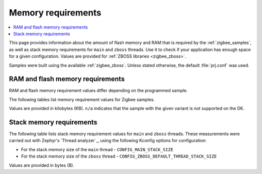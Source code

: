 .. _zigbee_memory:

Memory requirements
###################

.. contents::
   :local:
   :depth: 2

This page provides information about the amount of flash memory and RAM that is required by the :ref:`zigbee_samples`, as well as stack memory requirements for ``main`` and ``zboss`` threads.
Use it to check if your application has enough space for a given configuration.
Values are provided for :ref:`ZBOSS libraries <zigbee_zboss>`.

Samples were built using the available :ref:`zigbee_zboss`.
Unless stated otherwise, the default :file:`prj.conf` was used.

RAM and flash memory requirements
*********************************

RAM and flash memory requirement values differ depending on the programmed sample.

The following tables list memory requirement values for Zigbee samples.

Values are provided in kilobytes (KB).
``n/a`` indicates that the sample with the given variant is not supported on the DK.

.. tabs::

   .. group-tab:: nRF52840

      The following table lists memory requirements for samples running on the `nRF52840 DK <Board support_>`_ (`nrf52840dk`_).

      +------------------------------------------------------------------------------------------------------------------------+------------------------+-------------------------+--------------------------------+---------------------------+-----------+------------------------+-----------+
      | Sample                                                                                                                 | ROM, ZBOSS stack + App | ROM, MCUboot bootloader | ROM, ZBOSS non-volatile memory | ROM, ZBOSS product config | Total ROM | RAM, ZBOSS stack + App | Total RAM |
      +========================================================================================================================+========================+=========================+================================+===========================+===========+========================+===========+
      | :ref:`Network coordinator <zigbee_network_coordinator_sample>`                                                         | 412                    | 0                       | 32                             | 4                         | 448       | 83                     | 83        |
      +------------------------------------------------------------------------------------------------------------------------+------------------------+-------------------------+--------------------------------+---------------------------+-----------+------------------------+-----------+
      | :ref:`Light bulb <zigbee_light_bulb_sample>`                                                                           | 436                    | 0                       | 32                             | 4                         | 472       | 63                     | 63        |
      +------------------------------------------------------------------------------------------------------------------------+------------------------+-------------------------+--------------------------------+---------------------------+-----------+------------------------+-----------+
      | :ref:`Light switch <zigbee_light_switch_sample>`                                                                       | 343                    | 0                       | 32                             | 4                         | 379       | 54                     | 54        |
      +------------------------------------------------------------------------------------------------------------------------+------------------------+-------------------------+--------------------------------+---------------------------+-----------+------------------------+-----------+
      | :ref:`Light switch <zigbee_light_switch_sample>` with :ref:`lib_zigbee_fota`                                           | 359                    | 48                      | 32                             | 4                         | 443       | 61                     | 61        |
      +------------------------------------------------------------------------------------------------------------------------+------------------------+-------------------------+--------------------------------+---------------------------+-----------+------------------------+-----------+
      | :ref:`Light switch <zigbee_light_switch_sample>` with :ref:`zigbee_light_switch_sample_nus`                            | 475                    | 0                       | 32                             | 4                         | 511       | 70                     | 70        |
      +------------------------------------------------------------------------------------------------------------------------+------------------------+-------------------------+--------------------------------+---------------------------+-----------+------------------------+-----------+
      | :ref:`Light switch <zigbee_light_switch_sample>` with :ref:`zigbee_light_switch_sample_nus` and :ref:`lib_zigbee_fota` | n/a                    | n/a                     | n/a                            | n/a                       | n/a       | n/a                    | n/a       |
      +------------------------------------------------------------------------------------------------------------------------+------------------------+-------------------------+--------------------------------+---------------------------+-----------+------------------------+-----------+
      | :ref:`NCP <zigbee_ncp_sample>`                                                                                         | 435                    | 0                       | 32                             | 4                         | 471       | 90                     | 90        |
      +------------------------------------------------------------------------------------------------------------------------+------------------------+-------------------------+--------------------------------+---------------------------+-----------+------------------------+-----------+
      | :ref:`NCP with USB transport <zigbee_ncp_sample>`                                                                      | 461                    | 64                      | 32                             | 4                         | 561       | 98                     | 98        |
      +------------------------------------------------------------------------------------------------------------------------+------------------------+-------------------------+--------------------------------+---------------------------+-----------+------------------------+-----------+
      | :ref:`Zigbee application template <zigbee_template_sample>`                                                            | 411                    | 0                       | 32                             | 4                         | 447       | 73                     | 73        |
      +------------------------------------------------------------------------------------------------------------------------+------------------------+-------------------------+--------------------------------+---------------------------+-----------+------------------------+-----------+
      | :ref:`Zigbee shell <zigbee_shell_sample>`                                                                              | 492                    | 0                       | 32                             | 4                         | 528       | 90                     | 90        |
      +------------------------------------------------------------------------------------------------------------------------+------------------------+-------------------------+--------------------------------+---------------------------+-----------+------------------------+-----------+
      | :ref:`Zigbee shell over USB <zigbee_shell_sample>`                                                                     | 526                    | 0                       | 32                             | 4                         | 562       | 98                     | 98        |
      +------------------------------------------------------------------------------------------------------------------------+------------------------+-------------------------+--------------------------------+---------------------------+-----------+------------------------+-----------+

   .. group-tab:: nRF52840 Dongle

      The following table lists memory requirements for samples running on the `nRF52840 Dongle DK <Board support_>`_  (`nrf52840dongle`_).

      +------------------------------------------------------------------------------------------------------------------------+------------------------+-------------------------+--------------------------------+---------------------------+-----------+------------------------+-----------+
      | Sample                                                                                                                 | ROM, ZBOSS stack + App | ROM, MCUboot bootloader | ROM, ZBOSS non-volatile memory | ROM, ZBOSS product config | Total ROM | RAM, ZBOSS stack + App | Total RAM |
      +========================================================================================================================+========================+=========================+================================+===========================+===========+========================+===========+
      | :ref:`Network coordinator <zigbee_network_coordinator_sample>`                                                         | n/a                    | n/a                     | n/a                            | n/a                       | n/a       | n/a                    | n/a       |
      +------------------------------------------------------------------------------------------------------------------------+------------------------+-------------------------+--------------------------------+---------------------------+-----------+------------------------+-----------+
      | :ref:`Light bulb <zigbee_light_bulb_sample>`                                                                           | n/a                    | n/a                     | n/a                            | n/a                       | n/a       | n/a                    | n/a       |
      +------------------------------------------------------------------------------------------------------------------------+------------------------+-------------------------+--------------------------------+---------------------------+-----------+------------------------+-----------+
      | :ref:`Light switch <zigbee_light_switch_sample>`                                                                       | n/a                    | n/a                     | n/a                            | n/a                       | n/a       | n/a                    | n/a       |
      +------------------------------------------------------------------------------------------------------------------------+------------------------+-------------------------+--------------------------------+---------------------------+-----------+------------------------+-----------+
      | :ref:`Light switch <zigbee_light_switch_sample>` with :ref:`lib_zigbee_fota`                                           | n/a                    | n/a                     | n/a                            | n/a                       | n/a       | n/a                    | n/a       |
      +------------------------------------------------------------------------------------------------------------------------+------------------------+-------------------------+--------------------------------+---------------------------+-----------+------------------------+-----------+
      | :ref:`Light switch <zigbee_light_switch_sample>` with :ref:`zigbee_light_switch_sample_nus`                            | n/a                    | n/a                     | n/a                            | n/a                       | n/a       | n/a                    | n/a       |
      +------------------------------------------------------------------------------------------------------------------------+------------------------+-------------------------+--------------------------------+---------------------------+-----------+------------------------+-----------+
      | :ref:`Light switch <zigbee_light_switch_sample>` with :ref:`zigbee_light_switch_sample_nus` and :ref:`lib_zigbee_fota` | n/a                    | n/a                     | n/a                            | n/a                       | n/a       | n/a                    | n/a       |
      +------------------------------------------------------------------------------------------------------------------------+------------------------+-------------------------+--------------------------------+---------------------------+-----------+------------------------+-----------+
      | :ref:`NCP <zigbee_ncp_sample>`                                                                                         | n/a                    | n/a                     | n/a                            | n/a                       | n/a       | n/a                    | n/a       |
      +------------------------------------------------------------------------------------------------------------------------+------------------------+-------------------------+--------------------------------+---------------------------+-----------+------------------------+-----------+
      | :ref:`NCP with USB transport <zigbee_ncp_sample>`                                                                      | 454                    | 4                       | 32                             | 4                         | 494       | 98                     | 98        |
      +------------------------------------------------------------------------------------------------------------------------+------------------------+-------------------------+--------------------------------+---------------------------+-----------+------------------------+-----------+
      | :ref:`Zigbee application template <zigbee_template_sample>`                                                            | n/a                    | n/a                     | n/a                            | n/a                       | n/a       | n/a                    | n/a       |
      +------------------------------------------------------------------------------------------------------------------------+------------------------+-------------------------+--------------------------------+---------------------------+-----------+------------------------+-----------+
      | :ref:`Zigbee shell <zigbee_shell_sample>`                                                                              | n/a                    | n/a                     | n/a                            | n/a                       | n/a       | n/a                    | n/a       |
      +------------------------------------------------------------------------------------------------------------------------+------------------------+-------------------------+--------------------------------+---------------------------+-----------+------------------------+-----------+
      | :ref:`Zigbee shell over USB <zigbee_shell_sample>`                                                                     | 521                    | 4                       | 32                             | 4                         | 561       | 101                    | 101       |
      +------------------------------------------------------------------------------------------------------------------------+------------------------+-------------------------+--------------------------------+---------------------------+-----------+------------------------+-----------+

   .. group-tab:: nRF5340

      The following table lists memory requirements for samples running on the `nRF5340 DK <Board support_>`_ (`nrf5340dk`_).

      +------------------------------------------------------------------------------------------------------------------------+------------------------+-------------------------+--------------------------------+---------------------------+-----------+------------------------+-----------+
      | Sample                                                                                                                 | ROM, ZBOSS stack + App | ROM, MCUboot bootloader | ROM, ZBOSS non-volatile memory | ROM, ZBOSS product config | Total ROM | RAM, ZBOSS stack + App | Total RAM |
      +========================================================================================================================+========================+=========================+================================+===========================+===========+========================+===========+
      | :ref:`Network coordinator <zigbee_network_coordinator_sample>`                                                         | 361                    | 0                       | 32                             | 4                         | 397       | 90                     | 90        |
      +------------------------------------------------------------------------------------------------------------------------+------------------------+-------------------------+--------------------------------+---------------------------+-----------+------------------------+-----------+
      | :ref:`Light bulb <zigbee_light_bulb_sample>`                                                                           | 384                    | 0                       | 32                             | 4                         | 420       | 70                     | 70        |
      +------------------------------------------------------------------------------------------------------------------------+------------------------+-------------------------+--------------------------------+---------------------------+-----------+------------------------+-----------+
      | :ref:`Light switch <zigbee_light_switch_sample>`                                                                       | 291                    | 0                       | 32                             | 4                         | 327       | 60                     | 60        |
      +------------------------------------------------------------------------------------------------------------------------+------------------------+-------------------------+--------------------------------+---------------------------+-----------+------------------------+-----------+
      | :ref:`Light switch <zigbee_light_switch_sample>` with :ref:`lib_zigbee_fota`                                           | 308                    | 64                      | 32                             | 4                         | 408       | 74                     | 74        |
      +------------------------------------------------------------------------------------------------------------------------+------------------------+-------------------------+--------------------------------+---------------------------+-----------+------------------------+-----------+
      | :ref:`Light switch <zigbee_light_switch_sample>` with :ref:`zigbee_light_switch_sample_nus`                            | 363                    | 0                       | 32                             | 4                         | 399       | 76                     | 76        |
      +------------------------------------------------------------------------------------------------------------------------+------------------------+-------------------------+--------------------------------+---------------------------+-----------+------------------------+-----------+
      | :ref:`Light switch <zigbee_light_switch_sample>` with :ref:`zigbee_light_switch_sample_nus` and :ref:`lib_zigbee_fota` | n/a                    | n/a                     | n/a                            | n/a                       | n/a       | n/a                    | n/a       |
      +------------------------------------------------------------------------------------------------------------------------+------------------------+-------------------------+--------------------------------+---------------------------+-----------+------------------------+-----------+
      | :ref:`NCP <zigbee_ncp_sample>`                                                                                         | 384                    | 0                       | 32                             | 4                         | 420       | 97                     | 97        |
      +------------------------------------------------------------------------------------------------------------------------+------------------------+-------------------------+--------------------------------+---------------------------+-----------+------------------------+-----------+
      | :ref:`NCP with USB transport <zigbee_ncp_sample>`                                                                      | 409                    | 64                      | 32                             | 4                         | 509       | 105                    | 105       |
      +------------------------------------------------------------------------------------------------------------------------+------------------------+-------------------------+--------------------------------+---------------------------+-----------+------------------------+-----------+
      | :ref:`Zigbee application template <zigbee_template_sample>`                                                            | 360                    | 0                       | 32                             | 4                         | 396       | 79                     | 79        |
      +------------------------------------------------------------------------------------------------------------------------+------------------------+-------------------------+--------------------------------+---------------------------+-----------+------------------------+-----------+
      | :ref:`Zigbee shell <zigbee_shell_sample>`                                                                              | 442                    | 0                       | 32                             | 4                         | 478       | 96                     | 96        |
      +------------------------------------------------------------------------------------------------------------------------+------------------------+-------------------------+--------------------------------+---------------------------+-----------+------------------------+-----------+
      | :ref:`Zigbee shell over USB <zigbee_shell_sample>`                                                                     | 475                    | 0                       | 32                             | 4                         | 511       | 104                    | 104       |
      +------------------------------------------------------------------------------------------------------------------------+------------------------+-------------------------+--------------------------------+---------------------------+-----------+------------------------+-----------+

   .. group-tab:: nRF54L15

      The following table lists memory requirements for samples running on the `nRF54L15 DK <Board support_>`_ (`nrf54l15dk`_).

      +------------------------------------------------------------------------------------------------------------------------+------------------------+-------------------------+--------------------------------+---------------------------+-----------+------------------------+-----------+
      | Sample                                                                                                                 | ROM, ZBOSS stack + App | ROM, MCUboot bootloader | ROM, ZBOSS non-volatile memory | ROM, ZBOSS product config | Total ROM | RAM, ZBOSS stack + App | Total RAM |
      +========================================================================================================================+========================+=========================+================================+===========================+===========+========================+===========+
      | :ref:`Network coordinator <zigbee_network_coordinator_sample>`                                                         | 391                    | 0                       | 32                             | 4                         | 427       | 82                     | 82        |
      +------------------------------------------------------------------------------------------------------------------------+------------------------+-------------------------+--------------------------------+---------------------------+-----------+------------------------+-----------+
      | :ref:`Light bulb <zigbee_light_bulb_sample>`                                                                           | 415                    | 0                       | 32                             | 4                         | 451       | 61                     | 61        |
      +------------------------------------------------------------------------------------------------------------------------+------------------------+-------------------------+--------------------------------+---------------------------+-----------+------------------------+-----------+
      | :ref:`Light switch <zigbee_light_switch_sample>`                                                                       | 321                    | 0                       | 32                             | 4                         | 357       | 52                     | 52        |
      +------------------------------------------------------------------------------------------------------------------------+------------------------+-------------------------+--------------------------------+---------------------------+-----------+------------------------+-----------+
      | :ref:`Light switch <zigbee_light_switch_sample>` with :ref:`lib_zigbee_fota`                                           | 333                    | 66                      | 32                             | 4                         | 435       | 60                     | 60        |
      +------------------------------------------------------------------------------------------------------------------------+------------------------+-------------------------+--------------------------------+---------------------------+-----------+------------------------+-----------+
      | :ref:`Light switch <zigbee_light_switch_sample>` with :ref:`zigbee_light_switch_sample_nus`                            | 435                    | 0                       | 32                             | 4                         | 471       | 67                     | 67        |
      +------------------------------------------------------------------------------------------------------------------------+------------------------+-------------------------+--------------------------------+---------------------------+-----------+------------------------+-----------+
      | :ref:`Light switch <zigbee_light_switch_sample>` with :ref:`zigbee_light_switch_sample_nus` and :ref:`lib_zigbee_fota` | n/a                    | n/a                     | n/a                            | n/a                       | n/a       | n/a                    | n/a       |
      +------------------------------------------------------------------------------------------------------------------------+------------------------+-------------------------+--------------------------------+---------------------------+-----------+------------------------+-----------+
      | :ref:`NCP <zigbee_ncp_sample>`                                                                                         | 414                    | 0                       | 32                             | 4                         | 450       | 89                     | 89        |
      +------------------------------------------------------------------------------------------------------------------------+------------------------+-------------------------+--------------------------------+---------------------------+-----------+------------------------+-----------+
      | :ref:`NCP with USB transport <zigbee_ncp_sample>`                                                                      | n/a                    | n/a                     | n/a                            | n/a                       | n/a       | n/a                    | n/a       |
      +------------------------------------------------------------------------------------------------------------------------+------------------------+-------------------------+--------------------------------+---------------------------+-----------+------------------------+-----------+
      | :ref:`Zigbee application template <zigbee_template_sample>`                                                            | 389                    | 0                       | 32                             | 4                         | 425       | 71                     | 71        |
      +------------------------------------------------------------------------------------------------------------------------+------------------------+-------------------------+--------------------------------+---------------------------+-----------+------------------------+-----------+
      | :ref:`Zigbee shell <zigbee_shell_sample>`                                                                              | 471                    | 0                       | 32                             | 4                         | 507       | 88                     | 88        |
      +------------------------------------------------------------------------------------------------------------------------+------------------------+-------------------------+--------------------------------+---------------------------+-----------+------------------------+-----------+
      | :ref:`Zigbee shell over USB <zigbee_shell_sample>`                                                                     | n/a                    | n/a                     | n/a                            | n/a                       | n/a       | n/a                    | n/a       |
      +------------------------------------------------------------------------------------------------------------------------+------------------------+-------------------------+--------------------------------+---------------------------+-----------+------------------------+-----------+

   .. group-tab:: nRF54L10

      The following table lists memory requirements for samples running on the `nRF54L10 emulation on the nRF54L15 DK <Board support_>`_ (`nrf54l15dk`_).

      +------------------------------------------------------------------------------------------------------------------------+------------------------+-------------------------+--------------------------------+---------------------------+-----------+------------------------+-----------+
      | Sample                                                                                                                 | ROM, ZBOSS stack + App | ROM, MCUboot bootloader | ROM, ZBOSS non-volatile memory | ROM, ZBOSS product config | Total ROM | RAM, ZBOSS stack + App | Total RAM |
      +========================================================================================================================+========================+=========================+================================+===========================+===========+========================+===========+
      | :ref:`Network coordinator <zigbee_network_coordinator_sample>`                                                         | 391                    | 0                       | 32                             | 4                         | 427       | 82                     | 82        |
      +------------------------------------------------------------------------------------------------------------------------+------------------------+-------------------------+--------------------------------+---------------------------+-----------+------------------------+-----------+
      | :ref:`Light bulb <zigbee_light_bulb_sample>`                                                                           | 415                    | 0                       | 32                             | 4                         | 451       | 61                     | 61        |
      +------------------------------------------------------------------------------------------------------------------------+------------------------+-------------------------+--------------------------------+---------------------------+-----------+------------------------+-----------+
      | :ref:`Light switch <zigbee_light_switch_sample>`                                                                       | 321                    | 0                       | 32                             | 4                         | 357       | 52                     | 52        |
      +------------------------------------------------------------------------------------------------------------------------+------------------------+-------------------------+--------------------------------+---------------------------+-----------+------------------------+-----------+
      | :ref:`Light switch <zigbee_light_switch_sample>` with :ref:`lib_zigbee_fota`                                           | 333                    | 66                      | 32                             | 4                         | 435       | 60                     | 60        |
      +------------------------------------------------------------------------------------------------------------------------+------------------------+-------------------------+--------------------------------+---------------------------+-----------+------------------------+-----------+
      | :ref:`Light switch <zigbee_light_switch_sample>` with :ref:`zigbee_light_switch_sample_nus`                            | 435                    | 0                       | 32                             | 4                         | 471       | 67                     | 67        |
      +------------------------------------------------------------------------------------------------------------------------+------------------------+-------------------------+--------------------------------+---------------------------+-----------+------------------------+-----------+
      | :ref:`Light switch <zigbee_light_switch_sample>` with :ref:`zigbee_light_switch_sample_nus` and :ref:`lib_zigbee_fota` | n/a                    | n/a                     | n/a                            | n/a                       | n/a       | n/a                    | n/a       |
      +------------------------------------------------------------------------------------------------------------------------+------------------------+-------------------------+--------------------------------+---------------------------+-----------+------------------------+-----------+
      | :ref:`NCP <zigbee_ncp_sample>`                                                                                         | 414                    | 0                       | 32                             | 4                         | 450       | 89                     | 89        |
      +------------------------------------------------------------------------------------------------------------------------+------------------------+-------------------------+--------------------------------+---------------------------+-----------+------------------------+-----------+
      | :ref:`NCP with USB transport <zigbee_ncp_sample>`                                                                      | n/a                    | n/a                     | n/a                            | n/a                       | n/a       | n/a                    | n/a       |
      +------------------------------------------------------------------------------------------------------------------------+------------------------+-------------------------+--------------------------------+---------------------------+-----------+------------------------+-----------+
      | :ref:`Zigbee application template <zigbee_template_sample>`                                                            | 390                    | 0                       | 32                             | 4                         | 426       | 71                     | 71        |
      +------------------------------------------------------------------------------------------------------------------------+------------------------+-------------------------+--------------------------------+---------------------------+-----------+------------------------+-----------+
      | :ref:`Zigbee shell <zigbee_shell_sample>`                                                                              | 471                    | 0                       | 32                             | 4                         | 507       | 88                     | 88        |
      +------------------------------------------------------------------------------------------------------------------------+------------------------+-------------------------+--------------------------------+---------------------------+-----------+------------------------+-----------+
      | :ref:`Zigbee shell over USB <zigbee_shell_sample>`                                                                     | n/a                    | n/a                     | n/a                            | n/a                       | n/a       | n/a                    | n/a       |
      +------------------------------------------------------------------------------------------------------------------------+------------------------+-------------------------+--------------------------------+---------------------------+-----------+------------------------+-----------+

   .. group-tab:: nRF54L05

      The following table lists memory requirements for samples running on the `nRF54L05 emulation on the nRF54L15 DK <Board support_>`_ (`nrf54l15dk`_).

      +------------------------------------------------------------------------------------------------------------------------+------------------------+-------------------------+--------------------------------+---------------------------+-----------+------------------------+-----------+
      | Sample                                                                                                                 | ROM, ZBOSS stack + App | ROM, MCUboot bootloader | ROM, ZBOSS non-volatile memory | ROM, ZBOSS product config | Total ROM | RAM, ZBOSS stack + App | Total RAM |
      +========================================================================================================================+========================+=========================+================================+===========================+===========+========================+===========+
      | :ref:`Network coordinator <zigbee_network_coordinator_sample>`                                                         | n/a                    | n/a                     | n/a                            | n/a                       | n/a       | n/a                    | n/a       |
      +------------------------------------------------------------------------------------------------------------------------+------------------------+-------------------------+--------------------------------+---------------------------+-----------+------------------------+-----------+
      | :ref:`Light bulb <zigbee_light_bulb_sample>`                                                                           | n/a                    | n/a                     | n/a                            | n/a                       | n/a       | n/a                    | n/a       |
      +------------------------------------------------------------------------------------------------------------------------+------------------------+-------------------------+--------------------------------+---------------------------+-----------+------------------------+-----------+
      | :ref:`Light switch <zigbee_light_switch_sample>`                                                                       | n/a                    | n/a                     | n/a                            | n/a                       | n/a       | n/a                    | n/a       |
      +------------------------------------------------------------------------------------------------------------------------+------------------------+-------------------------+--------------------------------+---------------------------+-----------+------------------------+-----------+
      | :ref:`Light switch <zigbee_light_switch_sample>` with :ref:`lib_zigbee_fota`                                           | n/a                    | n/a                     | n/a                            | n/a                       | n/a       | n/a                    | n/a       |
      +------------------------------------------------------------------------------------------------------------------------+------------------------+-------------------------+--------------------------------+---------------------------+-----------+------------------------+-----------+
      | :ref:`Light switch <zigbee_light_switch_sample>` with :ref:`zigbee_light_switch_sample_nus`                            | n/a                    | n/a                     | n/a                            | n/a                       | n/a       | n/a                    | n/a       |
      +------------------------------------------------------------------------------------------------------------------------+------------------------+-------------------------+--------------------------------+---------------------------+-----------+------------------------+-----------+
      | :ref:`Light switch <zigbee_light_switch_sample>` with :ref:`zigbee_light_switch_sample_nus` and :ref:`lib_zigbee_fota` | n/a                    | n/a                     | n/a                            | n/a                       | n/a       | n/a                    | n/a       |
      +------------------------------------------------------------------------------------------------------------------------+------------------------+-------------------------+--------------------------------+---------------------------+-----------+------------------------+-----------+
      | :ref:`NCP <zigbee_ncp_sample>`                                                                                         | 414                    | 0                       | 32                             | 4                         | 450       | 89                     | 89        |
      +------------------------------------------------------------------------------------------------------------------------+------------------------+-------------------------+--------------------------------+---------------------------+-----------+------------------------+-----------+
      | :ref:`NCP with USB transport <zigbee_ncp_sample>`                                                                      | n/a                    | n/a                     | n/a                            | n/a                       | n/a       | n/a                    | n/a       |
      +------------------------------------------------------------------------------------------------------------------------+------------------------+-------------------------+--------------------------------+---------------------------+-----------+------------------------+-----------+
      | :ref:`Zigbee application template <zigbee_template_sample>`                                                            | n/a                    | n/a                     | n/a                            | n/a                       | n/a       | n/a                    | n/a       |
      +------------------------------------------------------------------------------------------------------------------------+------------------------+-------------------------+--------------------------------+---------------------------+-----------+------------------------+-----------+
      | :ref:`Zigbee shell <zigbee_shell_sample>`                                                                              | n/a                    | n/a                     | n/a                            | n/a                       | n/a       | n/a                    | n/a       |
      +------------------------------------------------------------------------------------------------------------------------+------------------------+-------------------------+--------------------------------+---------------------------+-----------+------------------------+-----------+
      | :ref:`Zigbee shell over USB <zigbee_shell_sample>`                                                                     | n/a                    | n/a                     | n/a                            | n/a                       | n/a       | n/a                    | n/a       |
      +------------------------------------------------------------------------------------------------------------------------+------------------------+-------------------------+--------------------------------+---------------------------+-----------+------------------------+-----------+

   .. group-tab:: nRF54LM20

      The following table lists memory requirements for samples running on the `nRF54LM20 DK <Board support_>`_ (`nrf54lm20dk`_).

      +------------------------------------------------------------------------------------------------------------------------+------------------------+-------------------------+--------------------------------+---------------------------+-----------+------------------------+-----------+
      | Sample                                                                                                                 | ROM, ZBOSS stack + App | ROM, MCUboot bootloader | ROM, ZBOSS non-volatile memory | ROM, ZBOSS product config | Total ROM | RAM, ZBOSS stack + App | Total RAM |
      +========================================================================================================================+========================+=========================+================================+===========================+===========+========================+===========+
      | :ref:`Network coordinator <zigbee_network_coordinator_sample>`                                                         | 377                    | 0                       | 32                             | 4                         | 413       | 82                     | 82        |
      +------------------------------------------------------------------------------------------------------------------------+------------------------+-------------------------+--------------------------------+---------------------------+-----------+------------------------+-----------+
      | :ref:`Light bulb <zigbee_light_bulb_sample>`                                                                           | 401                    | 0                       | 32                             | 4                         | 437       | 62                     | 62        |
      +------------------------------------------------------------------------------------------------------------------------+------------------------+-------------------------+--------------------------------+---------------------------+-----------+------------------------+-----------+
      | :ref:`Light switch <zigbee_light_switch_sample>`                                                                       | 306                    | 0                       | 32                             | 4                         | 342       | 52                     | 52        |
      +------------------------------------------------------------------------------------------------------------------------+------------------------+-------------------------+--------------------------------+---------------------------+-----------+------------------------+-----------+
      | :ref:`Light switch <zigbee_light_switch_sample>` with :ref:`lib_zigbee_fota`                                           | 330                    | 58                      | 32                             | 4                         | 424       | 60                     | 60        |
      +------------------------------------------------------------------------------------------------------------------------+------------------------+-------------------------+--------------------------------+---------------------------+-----------+------------------------+-----------+
      | :ref:`Light switch <zigbee_light_switch_sample>` with :ref:`zigbee_light_switch_sample_nus`                            | 419                    | 0                       | 32                             | 4                         | 455       | 67                     | 67        |
      +------------------------------------------------------------------------------------------------------------------------+------------------------+-------------------------+--------------------------------+---------------------------+-----------+------------------------+-----------+
      | :ref:`Light switch <zigbee_light_switch_sample>` with :ref:`zigbee_light_switch_sample_nus` and :ref:`lib_zigbee_fota` | n/a                    | n/a                     | n/a                            | n/a                       | n/a       | n/a                    | n/a       |
      +------------------------------------------------------------------------------------------------------------------------+------------------------+-------------------------+--------------------------------+---------------------------+-----------+------------------------+-----------+
      | :ref:`NCP <zigbee_ncp_sample>`                                                                                         | 400                    | 0                       | 32                             | 4                         | 436       | 89                     | 89        |
      +------------------------------------------------------------------------------------------------------------------------+------------------------+-------------------------+--------------------------------+---------------------------+-----------+------------------------+-----------+
      | :ref:`NCP with USB transport <zigbee_ncp_sample>`                                                                      | 432                    | 66                      | 32                             | 4                         | 534       | 99                     | 99        |
      +------------------------------------------------------------------------------------------------------------------------+------------------------+-------------------------+--------------------------------+---------------------------+-----------+------------------------+-----------+
      | :ref:`Zigbee application template <zigbee_template_sample>`                                                            | 374                    | 0                       | 32                             | 4                         | 410       | 71                     | 71        |
      +------------------------------------------------------------------------------------------------------------------------+------------------------+-------------------------+--------------------------------+---------------------------+-----------+------------------------+-----------+
      | :ref:`Zigbee shell <zigbee_shell_sample>`                                                                              | 455                    | 0                       | 32                             | 4                         | 491       | 88                     | 88        |
      +------------------------------------------------------------------------------------------------------------------------+------------------------+-------------------------+--------------------------------+---------------------------+-----------+------------------------+-----------+
      | :ref:`Zigbee shell over USB <zigbee_shell_sample>`                                                                     | 495                    | 0                       | 32                             | 4                         | 531       | 99                     | 99        |
      +------------------------------------------------------------------------------------------------------------------------+------------------------+-------------------------+--------------------------------+---------------------------+-----------+------------------------+-----------+

Stack memory requirements
*************************

The following table lists stack memory requirement values for ``main`` and ``zboss`` threads.
These measurements were carried out with Zephyr's `Thread analyzer`_, using the following Kconfig options for configuration:

* For the stack memory size of the ``main`` thread - ``CONFIG_MAIN_STACK_SIZE``
* For the stack memory size of the ``zboss`` thread - ``CONFIG_ZBOSS_DEFAULT_THREAD_STACK_SIZE``

Values are provided in bytes (B).

.. tabs::

   .. group-tab:: nRF52840

      The following table lists memory requirements for the `nRF52840 <Developing with nRF52 Series_>`_ device.

      +----------------------------------------------------------------+-------------------------------+------------------------------+--------------------------------+-------------------------------+
      | Sample                                                         | ``main`` thread stack usage   | ``main`` thread stack size   | ``zboss`` thread stack usage   | ``zboss`` thread stack size   |
      +================================================================+===============================+==============================+================================+===============================+
      | :ref:`Network coordinator <zigbee_network_coordinator_sample>` | 656                           | 2048                         | 3032                           | 5120                          |
      +----------------------------------------------------------------+-------------------------------+------------------------------+--------------------------------+-------------------------------+
      | :ref:`Light bulb <zigbee_light_bulb_sample>`                   | 664                           | 2048                         | 3048                           | 5120                          |
      +----------------------------------------------------------------+-------------------------------+------------------------------+--------------------------------+-------------------------------+
      | :ref:`Light switch <zigbee_light_switch_sample>`               | 728                           | 2048                         | 2996                           | 5120                          |
      +----------------------------------------------------------------+-------------------------------+------------------------------+--------------------------------+-------------------------------+

   .. group-tab:: nRF5340

      The following table lists memory requirements for the `nRF5340 <Developing with nRF53 Series_>`_ device.

      +----------------------------------------------------------------+-------------------------------+------------------------------+--------------------------------+-------------------------------+
      | Sample                                                         | ``main`` thread stack usage   | ``main`` thread stack size   | ``zboss`` thread stack usage   | ``zboss`` thread stack size   |
      +================================================================+===============================+==============================+================================+===============================+
      | :ref:`Network coordinator <zigbee_network_coordinator_sample>` | 756                           | 2048                         | 1376                           | 5120                          |
      +----------------------------------------------------------------+-------------------------------+------------------------------+--------------------------------+-------------------------------+
      | :ref:`Light bulb <zigbee_light_bulb_sample>`                   | 756                           | 2048                         | 1376                           | 5120                          |
      +----------------------------------------------------------------+-------------------------------+------------------------------+--------------------------------+-------------------------------+
      | :ref:`Light switch <zigbee_light_switch_sample>`               | 760                           | 2048                         | 1376                           | 5120                          |
      +----------------------------------------------------------------+-------------------------------+------------------------------+--------------------------------+-------------------------------+

   .. group-tab:: nRF54L Series

      The following table lists memory requirements for the `nRF54L Series <Developing with nRF54L Series_>`_ devices.

      +----------------------------------------------------------------+-------------------------------+------------------------------+--------------------------------+-------------------------------+
      | Sample                                                         | ``main`` thread stack usage   | ``main`` thread stack size   | ``zboss`` thread stack usage   | ``zboss`` thread stack size   |
      +================================================================+===============================+==============================+================================+===============================+
      | :ref:`Network coordinator <zigbee_network_coordinator_sample>` | 840                           | 2048                         | 2312                           | 5120                          |
      +----------------------------------------------------------------+-------------------------------+------------------------------+--------------------------------+-------------------------------+
      | :ref:`Light bulb <zigbee_light_bulb_sample>`                   | 840                           | 2048                         | 2112                           | 5120                          |
      +----------------------------------------------------------------+-------------------------------+------------------------------+--------------------------------+-------------------------------+
      | :ref:`Light switch <zigbee_light_switch_sample>`               | 912                           | 2048                         | 2128                           | 5120                          |
      +----------------------------------------------------------------+-------------------------------+------------------------------+--------------------------------+-------------------------------+

   .. group-tab:: nRF54LM20

      The following table lists memory requirements for the `nRF54LM20 <Developing with nRF54LM20_>`_ device.

      +----------------------------------------------------------------+-------------------------------+------------------------------+--------------------------------+-------------------------------+
      | Sample                                                         | ``main`` thread stack usage   | ``main`` thread stack size   | ``zboss`` thread stack usage   | ``zboss`` thread stack size   |
      +================================================================+===============================+==============================+================================+===============================+
      | :ref:`Network coordinator <zigbee_network_coordinator_sample>` | 832                           | 2048                         | 2288                           | 5120                          |
      +----------------------------------------------------------------+-------------------------------+------------------------------+--------------------------------+-------------------------------+
      | :ref:`Light bulb <zigbee_light_bulb_sample>`                   | 912                           | 2048                         | 2104                           | 5120                          |
      +----------------------------------------------------------------+-------------------------------+------------------------------+--------------------------------+-------------------------------+
      | :ref:`Light switch <zigbee_light_switch_sample>`               | 984                           | 2048                         | 2104                           | 5120                          |
      +----------------------------------------------------------------+-------------------------------+------------------------------+--------------------------------+-------------------------------+
